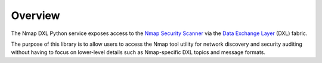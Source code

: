 Overview
========

The Nmap DXL Python service exposes access to the `Nmap Security Scanner <https://nmap.org/docs.html>`_
via the `Data Exchange Layer <http://www.mcafee.com/us/solutions/data-exchange-layer.aspx>`_ (DXL) fabric.

The purpose of this library is to allow users to access the Nmap tool utility for network discovery and
security auditing without having to focus on lower-level details such as Nmap-specific DXL topics and
message formats.
